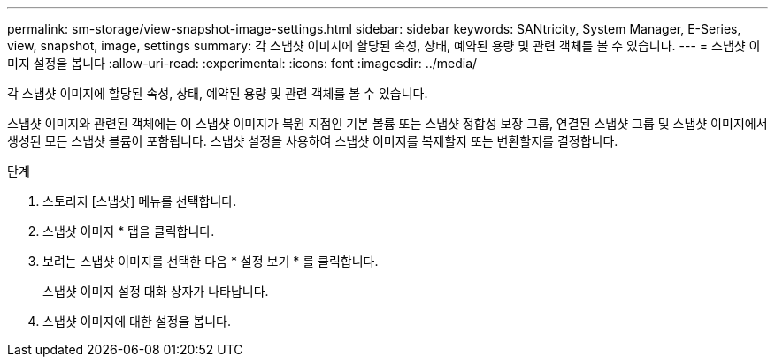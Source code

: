 ---
permalink: sm-storage/view-snapshot-image-settings.html 
sidebar: sidebar 
keywords: SANtricity, System Manager, E-Series, view, snapshot, image, settings 
summary: 각 스냅샷 이미지에 할당된 속성, 상태, 예약된 용량 및 관련 객체를 볼 수 있습니다. 
---
= 스냅샷 이미지 설정을 봅니다
:allow-uri-read: 
:experimental: 
:icons: font
:imagesdir: ../media/


[role="lead"]
각 스냅샷 이미지에 할당된 속성, 상태, 예약된 용량 및 관련 객체를 볼 수 있습니다.

스냅샷 이미지와 관련된 객체에는 이 스냅샷 이미지가 복원 지점인 기본 볼륨 또는 스냅샷 정합성 보장 그룹, 연결된 스냅샷 그룹 및 스냅샷 이미지에서 생성된 모든 스냅샷 볼륨이 포함됩니다. 스냅샷 설정을 사용하여 스냅샷 이미지를 복제할지 또는 변환할지를 결정합니다.

.단계
. 스토리지 [스냅샷] 메뉴를 선택합니다.
. 스냅샷 이미지 * 탭을 클릭합니다.
. 보려는 스냅샷 이미지를 선택한 다음 * 설정 보기 * 를 클릭합니다.
+
스냅샷 이미지 설정 대화 상자가 나타납니다.

. 스냅샷 이미지에 대한 설정을 봅니다.


